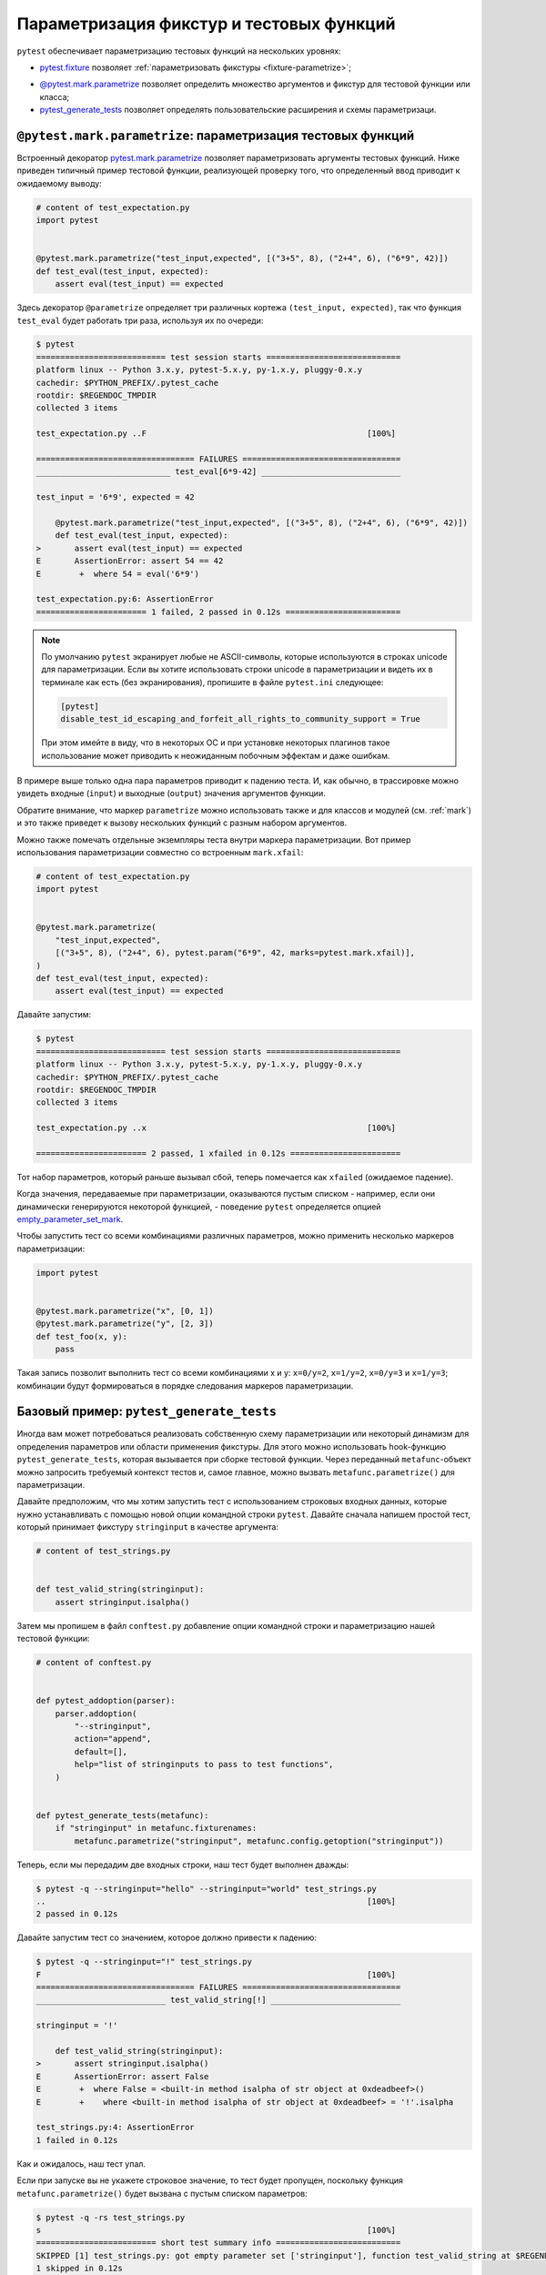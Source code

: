 .. _`test generators`:
.. _`parametrizing-tests`:
.. _`parametrized test functions`:
.. _`parametrize`:

.. _`parametrize-basics`:

Параметризация фикстур и тестовых функций
=====================================================

``pytest`` обеспечивает параметризацию тестовых функций на нескольких уровнях:

- `pytest.fixture <https://docs.pytest.org/en/latest/reference.html#pytest.fixture>`_ позволяет
  :ref:`параметризовать фикстуры <fixture-parametrize>`;

* `@pytest.mark.parametrize`_ позволяет определить множество аргументов
  и фикстур для тестовой функции или класса;

* `pytest_generate_tests`_ позволяет определять пользовательские расширения
  и схемы параметризаци.

.. _parametrizemark:
.. _`@pytest.mark.parametrize`:


``@pytest.mark.parametrize``: параметризация тестовых функций
---------------------------------------------------------------------

Встроенный декоратор
`pytest.mark.parametrize <https://docs.pytest.org/en/latest/reference.html#pytest-mark-parametrize-ref>`_
позволяет параметризовать аргументы тестовых функций. Ниже приведен типичный пример тестовой функции,
реализующей проверку того, что определенный ввод приводит к ожидаемому выводу:

.. code-block:: python

    # content of test_expectation.py
    import pytest


    @pytest.mark.parametrize("test_input,expected", [("3+5", 8), ("2+4", 6), ("6*9", 42)])
    def test_eval(test_input, expected):
        assert eval(test_input) == expected

Здесь декоратор ``@parametrize`` определяет три различных кортежа
``(test_input, expected)``, так что функция ``test_eval`` будет работать три раза,
используя их по очереди:

.. code-block:: pytest

    $ pytest
    =========================== test session starts ============================
    platform linux -- Python 3.x.y, pytest-5.x.y, py-1.x.y, pluggy-0.x.y
    cachedir: $PYTHON_PREFIX/.pytest_cache
    rootdir: $REGENDOC_TMPDIR
    collected 3 items

    test_expectation.py ..F                                              [100%]

    ================================= FAILURES =================================
    ____________________________ test_eval[6*9-42] _____________________________

    test_input = '6*9', expected = 42

        @pytest.mark.parametrize("test_input,expected", [("3+5", 8), ("2+4", 6), ("6*9", 42)])
        def test_eval(test_input, expected):
    >       assert eval(test_input) == expected
    E       AssertionError: assert 54 == 42
    E        +  where 54 = eval('6*9')

    test_expectation.py:6: AssertionError
    ======================= 1 failed, 2 passed in 0.12s ========================

.. note::

    По умолчанию ``pytest`` экранирует любые не ASCII-символы, которые
    используются в строках unicode для параметризации. Если вы хотите
    использовать строки unicode в параметризации и видеть их в терминале
    как есть (без экранирования), пропишите в файле ``pytest.ini`` следующее:

    .. code-block:: ini

        [pytest]
        disable_test_id_escaping_and_forfeit_all_rights_to_community_support = True

    При этом имейте в виду, что в некоторых ОС и при установке некоторых плагинов
    такое использование может приводить к неожиданным побочным эффектам и даже ошибкам.


В примере выше только одна пара параметров приводит к падению теста.
И, как обычно, в трассировке можно увидеть входные (``input``)
и выходные (``output``) значения аргументов функции.

Обратите внимание, что маркер ``parametrize``  можно использовать также
и для классов и  модулей (см. :ref:`mark`)  и это также приведет к вызову
нескольких функций с разным набором аргументов.

Можно также помечать отдельные экземпляры теста внутри маркера
параметризации. Вот пример использования параметризации совместно
со встроенным ``mark.xfail``:

.. code-block:: python

    # content of test_expectation.py
    import pytest


    @pytest.mark.parametrize(
        "test_input,expected",
        [("3+5", 8), ("2+4", 6), pytest.param("6*9", 42, marks=pytest.mark.xfail)],
    )
    def test_eval(test_input, expected):
        assert eval(test_input) == expected

Давайте запустим:

.. code-block:: pytest

    $ pytest
    =========================== test session starts ============================
    platform linux -- Python 3.x.y, pytest-5.x.y, py-1.x.y, pluggy-0.x.y
    cachedir: $PYTHON_PREFIX/.pytest_cache
    rootdir: $REGENDOC_TMPDIR
    collected 3 items

    test_expectation.py ..x                                              [100%]

    ======================= 2 passed, 1 xfailed in 0.12s =======================


Тот набор параметров, который раньше вызывал сбой,
теперь помечается как ``xfailed`` (ожидаемое падение).

Когда значения, передаваемые при параметризации, оказываются пустым
списком - например, если они динамически генерируются некоторой
функцией, - поведение ``pytest`` определяется опцией
`empty_parameter_set_mark <https://docs.pytest.org/en/latest/reference.html#confval-empty_parameter_set_mark>`_.

Чтобы запустить тест со всеми комбинациями различных параметров,
можно применить несколько маркеров параметризации:

.. code-block:: python

    import pytest


    @pytest.mark.parametrize("x", [0, 1])
    @pytest.mark.parametrize("y", [2, 3])
    def test_foo(x, y):
        pass

Такая запись позволит выполнить тест со всеми комбинациями x и y: ``x=0/y=2``,
``x=1/y=2``, ``x=0/y=3`` и ``x=1/y=3``; комбинации будут формироваться
в порядке следования маркеров параметризации.

.. _`pytest_generate_tests`:

Базовый пример: ``pytest_generate_tests``
---------------------------------------------

Иногда вам может потребоваться реализовать собственную схему параметризации
или  некоторый динамизм для определения параметров или области
применения фикстуры. Для этого можно использовать hook-функцию
``pytest_generate_tests``, которая вызывается при сборке тестовой функции.
Через переданный ``metafunc``-объект можно запросить требуемый контекст тестов
и, самое главное, можно вызвать ``metafunc.parametrize()`` для параметризации.

Давайте предположим, что мы хотим запустить тест с использованием
строковых входных данных, которые нужно устанавливать с помощью
новой опции командной строки ``pytest``. Давайте сначала напишем
простой тест, который принимает фикстуру ``stringinput`` в качестве аргумента:

.. code-block:: python

    # content of test_strings.py


    def test_valid_string(stringinput):
        assert stringinput.isalpha()

Затем мы пропишем в файл ``conftest.py`` добавление опции командной
строки и параметризацию нашей тестовой функции:

.. code-block:: python

    # content of conftest.py


    def pytest_addoption(parser):
        parser.addoption(
            "--stringinput",
            action="append",
            default=[],
            help="list of stringinputs to pass to test functions",
        )


    def pytest_generate_tests(metafunc):
        if "stringinput" in metafunc.fixturenames:
            metafunc.parametrize("stringinput", metafunc.config.getoption("stringinput"))

Теперь, если мы передадим две входных строки, наш тест будет выполнен дважды:

.. code-block:: pytest

    $ pytest -q --stringinput="hello" --stringinput="world" test_strings.py
    ..                                                                   [100%]
    2 passed in 0.12s

Давайте запустим тест со значением, которое должно привести к падению:

.. code-block:: pytest

    $ pytest -q --stringinput="!" test_strings.py
    F                                                                    [100%]
    ================================= FAILURES =================================
    ___________________________ test_valid_string[!] ___________________________

    stringinput = '!'

        def test_valid_string(stringinput):
    >       assert stringinput.isalpha()
    E       AssertionError: assert False
    E        +  where False = <built-in method isalpha of str object at 0xdeadbeef>()
    E        +    where <built-in method isalpha of str object at 0xdeadbeef> = '!'.isalpha

    test_strings.py:4: AssertionError
    1 failed in 0.12s

Как и ожидалось, наш тест упал.

Если при запуске вы не укажете строковое значение, то тест
будет пропущен, поскольку функция ``metafunc.parametrize()``
будет вызвана с пустым списком параметров:

.. code-block:: pytest

    $ pytest -q -rs test_strings.py
    s                                                                    [100%]
    ========================= short test summary info ==========================
    SKIPPED [1] test_strings.py: got empty parameter set ['stringinput'], function test_valid_string at $REGENDOC_TMPDIR/test_strings.py:2
    1 skipped in 0.12s

Обратите внимание, что при многократном вызове ``metafunc.parametrize``
с различными множествами параметров, имена параметров в множестве
не должны дублироваться, иначе возникнет ошибка.

Еще примеры
-------------

Больше примеров можно увидеть здесь:
:ref:`параметризация тестов <paramexamples>`.



